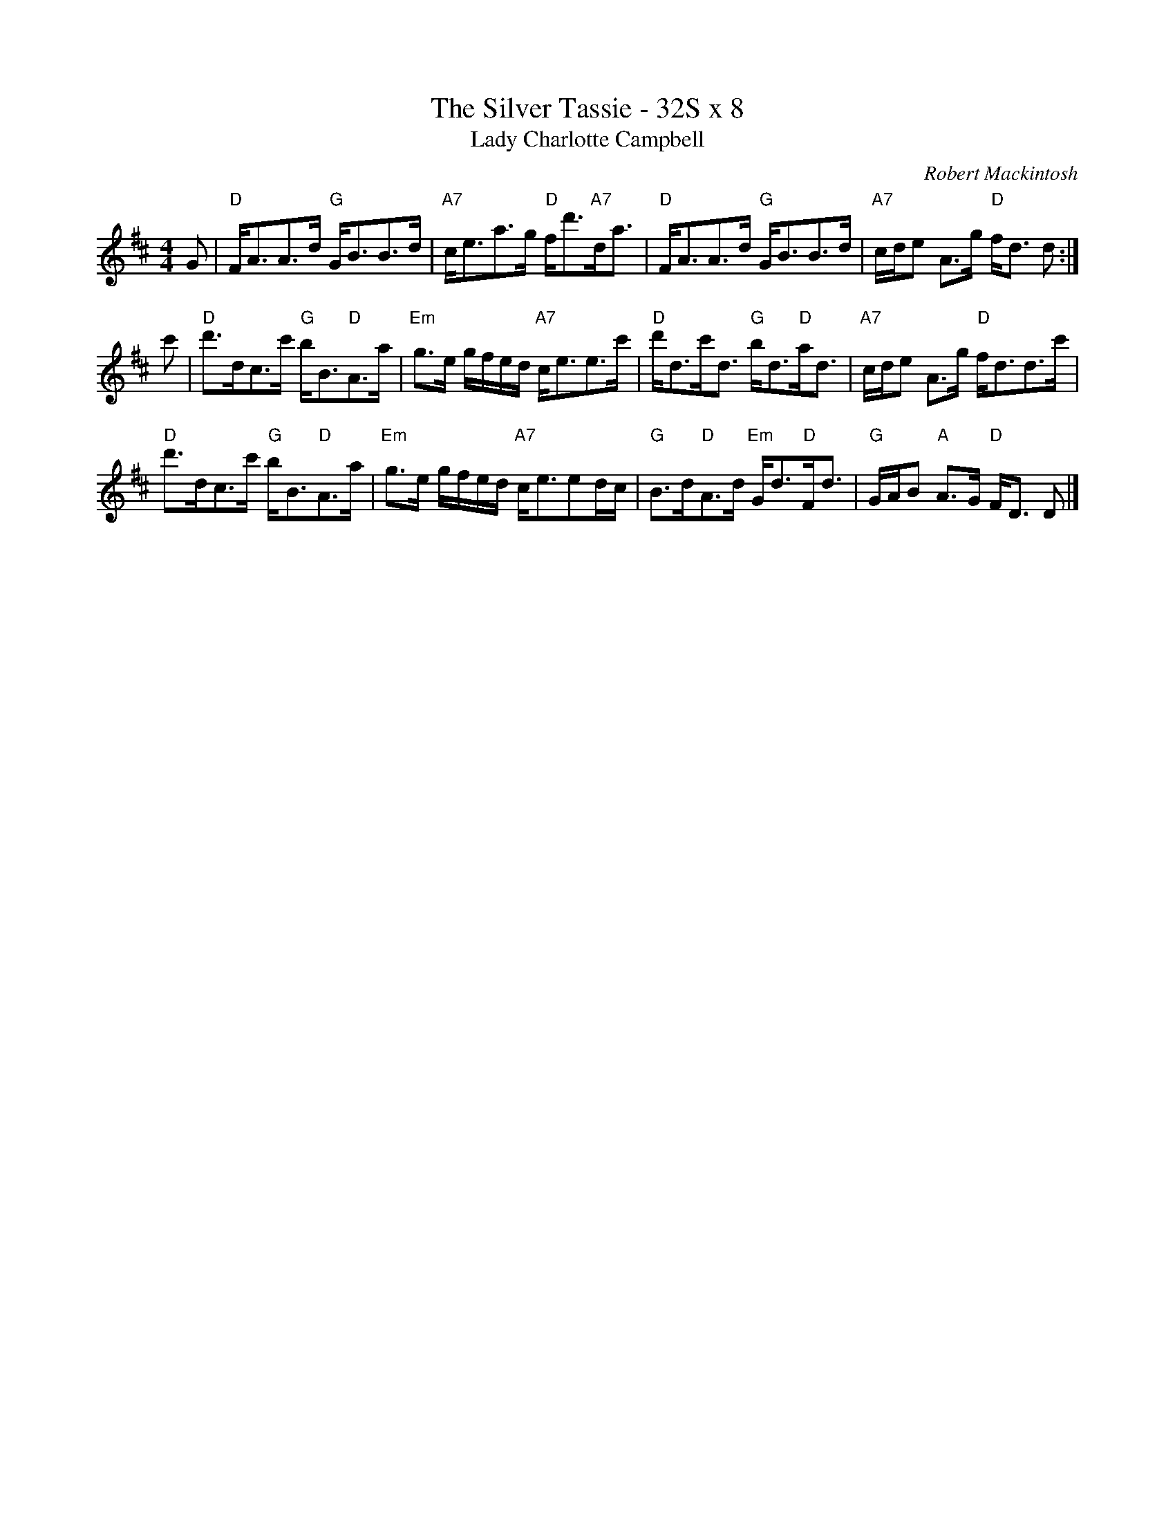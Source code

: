 

X: 1
T:The Silver Tassie - 32S x 8
T:Lady Charlotte Campbell
C:Robert Mackintosh
R:Strathspey
Z:arr. Terry Traub 7-1-02, from Barbara McOwen
M:4/4
F:http://www.tastysoftware.com/abc/lady_charlotte_campbell.abc	 2003-01-20 05:22:06 UT
K:D
L:1/8
G|"D"F<AA>d "G"G<BB>d|"A7"c<ea>g "D"f<d'"A7"d<a|"D"F<AA>d "G"G<BB>d|"A7"c/2d/2e A>g "D"f<d d :|
c'|"D"d'>dc>c' "G"b<B"D"A>a|"Em"g>e g/2f/2e/2d/2 "A7"c<ee>c'|"D"d'<dc'<d "G"b<d"D"a<d|"A7"c/2d/2e A>g "D"f<dd>c'|
"D"d'>dc>c' "G"b<B"D"A>a|"Em"g>e g/2f/2e/2d/2 "A7"c<eed/2c/2|"G"B>d"D"A>d "Em"G<d"D"F<d|"G"G/2A/2B "A"A>G "D"F<D D|]


